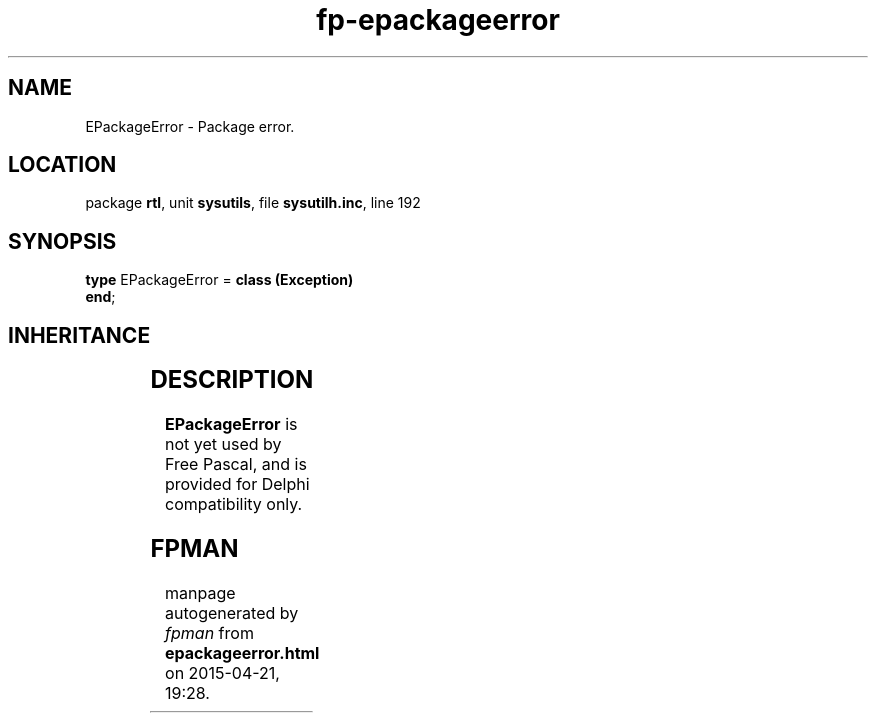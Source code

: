 .\" file autogenerated by fpman
.TH "fp-epackageerror" 3 "2014-03-14" "fpman" "Free Pascal Programmer's Manual"
.SH NAME
EPackageError - Package error.
.SH LOCATION
package \fBrtl\fR, unit \fBsysutils\fR, file \fBsysutilh.inc\fR, line 192
.SH SYNOPSIS
\fBtype\fR EPackageError = \fBclass (Exception)\fR
.br
\fBend\fR;
.SH INHERITANCE
.TS
l l
l l
l l.
\fBEPackageError\fR	Package error.
\fBException\fR	Base class of all exceptions.
\fBTObject\fR	Base class of all classes.
.TE
.SH DESCRIPTION
\fBEPackageError\fR is not yet used by Free Pascal, and is provided for Delphi compatibility only.


.SH FPMAN
manpage autogenerated by \fIfpman\fR from \fBepackageerror.html\fR on 2015-04-21, 19:28.

